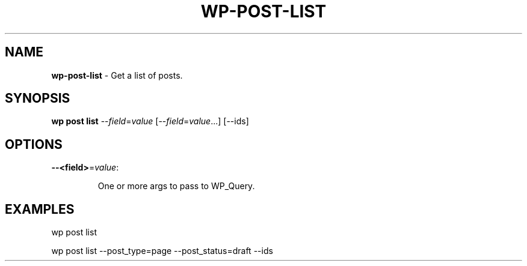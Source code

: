 .\" generated with Ronn/v0.7.3
.\" http://github.com/rtomayko/ronn/tree/0.7.3
.
.TH "WP\-POST\-LIST" "1" "October 2012" "" "WP-CLI"
.
.SH "NAME"
\fBwp\-post\-list\fR \- Get a list of posts\.
.
.SH "SYNOPSIS"
\fBwp post list\fR \-\-\fIfield\fR=\fIvalue\fR [\-\-\fIfield\fR=\fIvalue\fR\.\.\.] [\-\-ids]
.
.SH "OPTIONS"
.
.TP
\fB\-\-<field>\fR=\fIvalue\fR:
.
.IP
One or more args to pass to WP_Query\.
.
.SH "EXAMPLES"
.
.nf

wp post list

wp post list \-\-post_type=page \-\-post_status=draft \-\-ids
.
.fi


